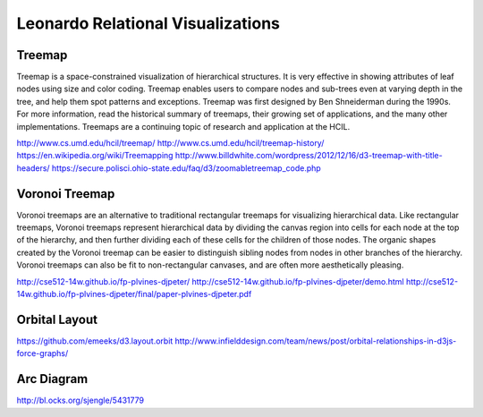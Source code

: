 
==================================
Leonardo Relational Visualizations
==================================


Treemap
-------

Treemap is a space-constrained visualization of hierarchical structures. It is very effective in showing attributes of leaf nodes using size and color coding. Treemap enables users to compare nodes and sub-trees even at varying depth in the tree, and help them spot patterns and exceptions.
Treemap was first designed by Ben Shneiderman during the 1990s. For more information, read the historical summary of treemaps, their growing set of applications, and the many other implementations. Treemaps are a continuing topic of research and application at the HCIL.

http://www.cs.umd.edu/hcil/treemap/
http://www.cs.umd.edu/hcil/treemap-history/
https://en.wikipedia.org/wiki/Treemapping
http://www.billdwhite.com/wordpress/2012/12/16/d3-treemap-with-title-headers/
https://secure.polisci.ohio-state.edu/faq/d3/zoomabletreemap_code.php

Voronoi Treemap
---------------

Voronoi treemaps are an alternative to traditional rectangular treemaps for visualizing hierarchical data. Like rectangular treemaps, Voronoi treemaps represent hierarchical data by dividing the canvas region into cells for each node at the top of the hierarchy, and then further dividing each of these cells for the children of those nodes. The organic shapes created by the Voronoi treemap can be easier to distinguish sibling nodes from nodes in other branches of the hierarchy. Voronoi treemaps can also be fit to non-rectangular canvases, and are often more aesthetically pleasing. 


http://cse512-14w.github.io/fp-plvines-djpeter/
http://cse512-14w.github.io/fp-plvines-djpeter/demo.html
http://cse512-14w.github.io/fp-plvines-djpeter/final/paper-plvines-djpeter.pdf

Orbital Layout
--------------

https://github.com/emeeks/d3.layout.orbit
http://www.infielddesign.com/team/news/post/orbital-relationships-in-d3js-force-graphs/

Arc Diagram
-----------

http://bl.ocks.org/sjengle/5431779